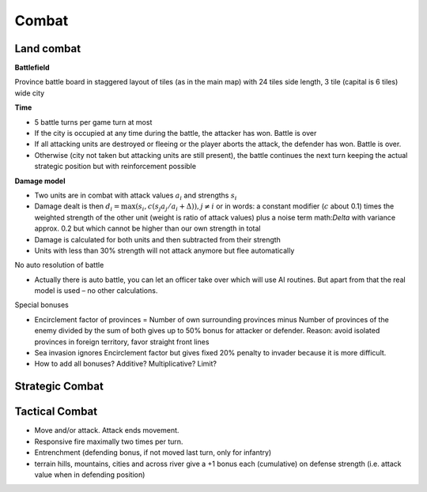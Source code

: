 ************************
Combat
************************

Land combat
==========================

**Battlefield**

Province battle board in staggered layout of tiles (as in the main map) with 24 tiles side length, 3 tile (capital is 6 tiles) wide city

**Time**

* 5 battle turns per game turn at most
* If the city is occupied at any time during the battle, the attacker has won. Battle is over
* If all attacking units are destroyed or fleeing or the player aborts the attack, the defender has won. Battle is over.
* Otherwise (city not taken but attacking units are still present), the battle continues the next turn keeping the
  actual strategic position but with reinforcement possible

**Damage model**

* Two units are in combat with attack values :math:`a_i` and strengths :math:`s_i`
* Damage dealt is then :math:`d_i=\mbox{max}(s_i, c(s_j a_j / a_i + \Delta )),j\neq i` or in words: a constant modifier
  (:math:`c` about 0.1) times the weighted strength of the other unit (weight is ratio of attack values) plus a noise
  term math:`\Delta` with variance approx. 0.2 but which cannot be higher than our own strength in total
* Damage is calculated for both units and then subtracted from their strength
* Units with less than 30% strength will not attack anymore but flee automatically

No auto resolution of battle

* Actually there is auto battle, you can let an officer take over which will use AI routines. But apart from that the
  real model is used – no other calculations.

Special bonuses

* Encirclement factor of provinces = Number of own surrounding provinces minus Number of provinces of the enemy
  divided by the sum of both gives up to 50% bonus for attacker or defender. Reason: avoid isolated provinces in
  foreign territory, favor straight front lines
* Sea invasion ignores Encirclement factor but gives fixed 20% penalty to invader because it is more difficult.
* How to add all bonuses? Additive? Multiplicative? Limit?

Strategic Combat
==========================

Tactical Combat
==========================

* Move and/or attack. Attack ends movement.
* Responsive fire maximally two times per turn.
* Entrenchment (defending bonus, if not moved last turn, only for infantry)
* terrain hills, mountains, cities and across river give a +1 bonus each (cumulative) on defense strength (i.e.
  attack value when in defending position)
